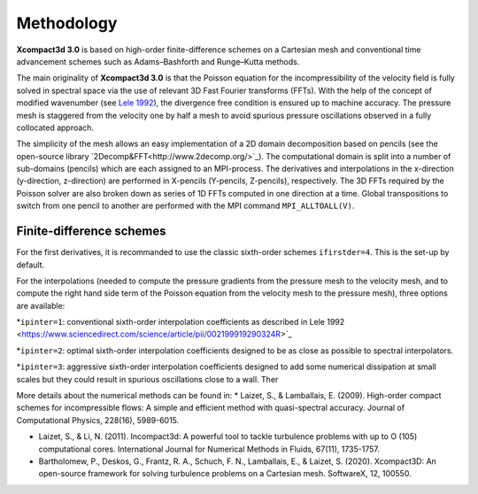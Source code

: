 ===========
Methodology
===========

**Xcompact3d 3.0** is based on high-order finite-difference schemes on a Cartesian mesh and conventional time advancement schemes such as Adams–Bashforth and Runge–Kutta methods. 

The main originality of **Xcompact3d 3.0** is that the Poisson equation for the incompressibility of the velocity field is fully solved in spectral space via the use of relevant 3D Fast
Fourier transforms (FFTs). With the help of the concept of modified wavenumber (see `Lele 1992 <https://www.sciencedirect.com/science/article/pii/002199919290324R>`_\), the divergence free condition is ensured up to machine accuracy.  The pressure mesh is staggered from the velocity one by half a mesh to avoid spurious pressure oscillations observed in a fully collocated approach.

The simplicity of the mesh allows an easy implementation of a 2D domain decomposition based on pencils (see the open-source library `2Decomp&FFT<http://www.2decomp.org/>`_\).  The computational domain is split into a number of sub-domains (pencils) which are each assigned to an MPI-process.  The derivatives and interpolations in the x-direction (y-direction, z-direction) are performed in X-pencils (Y-pencils, Z-pencils), respectively. The 3D FFTs required by the Poisson solver are also broken down as series of 1D FFTs computed in one direction at a time. Global transpositions to switch from one pencil to another are performed with the MPI command ``MPI_ALLTOALL(V)``.

Finite-difference schemes
-------------------------

For the first derivatives, it is recommanded to use the classic sixth-order schemes ``ifirstder=4``. This is the set-up by default.

For the interpolations (needed to compute the pressure gradients from the pressure mesh to the velocity mesh, and to compute the right hand side term of the Poisson equation from the velocity mesh to the pressure mesh), three options are available:

*``ipinter=1``: conventional sixth-order interpolation coefficients as described in Lele 1992 <https://www.sciencedirect.com/science/article/pii/002199919290324R>`_\

*``ipinter=2``: optimal sixth-order interpolation coefficients designed to be as close as possible to spectral interpolators.

*``ipinter=3``: aggressive sixth-order interpolation coefficients designed to add some numerical dissipation at small scales but they could result in spurious oscillations close to a wall.
Ther



More details about the numerical methods can be found in:
* Laizet, S., & Lamballais, E. (2009). High-order compact schemes for incompressible flows: A simple and efficient method with quasi-spectral accuracy. Journal of Computational Physics, 228(16), 5989-6015.

* Laizet, S., & Li, N. (2011). Incompact3d: A powerful tool to tackle turbulence problems with up to O (105) computational cores. International Journal for Numerical Methods in Fluids, 67(11), 1735-1757.

* Bartholomew, P., Deskos, G., Frantz, R. A., Schuch, F. N., Lamballais, E., & Laizet, S. (2020). Xcompact3D: An open-source framework for solving turbulence problems on a Cartesian mesh. SoftwareX, 12, 100550.
